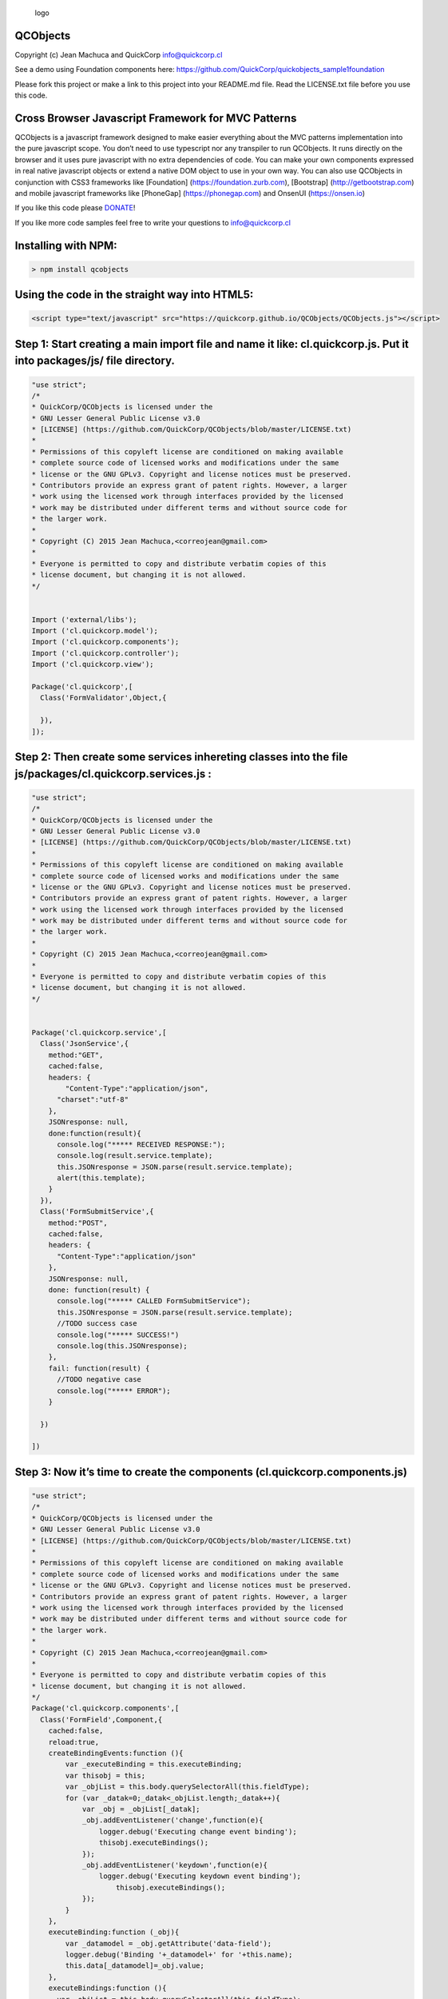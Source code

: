 .. figure:: qcobjects_01.png
   :alt: logo

   logo

QCObjects
=========

Copyright (c) Jean Machuca and QuickCorp info@quickcorp.cl

See a demo using Foundation components here:
https://github.com/QuickCorp/quickobjects_sample1foundation

Please fork this project or make a link to this project into your
README.md file. Read the LICENSE.txt file before you use this code.

Cross Browser Javascript Framework for MVC Patterns
===================================================

QCObjects is a javascript framework designed to make easier everything
about the MVC patterns implementation into the pure javascript scope.
You don’t need to use typescript nor any transpiler to run QCObjects. It
runs directly on the browser and it uses pure javascript with no extra
dependencies of code. You can make your own components expressed in real
native javascript objects or extend a native DOM object to use in your
own way. You can also use QCObjects in conjunction with CSS3 frameworks
like [Foundation] (https://foundation.zurb.com), [Bootstrap]
(http://getbootstrap.com) and mobile javascript frameworks like
[PhoneGap] (https://phonegap.com) and OnsenUI (https://onsen.io)

If you like this code please
`DONATE <https://www.paypal.com/cgi-bin/webscr?cmd=_s-xclick&hosted_button_id=UUTDBUQHCS4PU&source=url>`__!

If you like more code samples feel free to write your questions to
info@quickcorp.cl

Installing with NPM:
====================

.. code:: shell

    > npm install qcobjects

Using the code in the straight way into HTML5:
==============================================

.. code:: html

    <script type="text/javascript" src="https://quickcorp.github.io/QCObjects/QCObjects.js"></script>

Step 1: Start creating a main import file and name it like: cl.quickcorp.js. Put it into packages/js/ file directory.
=====================================================================================================================

.. code:: javascript

    "use strict";
    /*
    * QuickCorp/QCObjects is licensed under the
    * GNU Lesser General Public License v3.0
    * [LICENSE] (https://github.com/QuickCorp/QCObjects/blob/master/LICENSE.txt)
    *
    * Permissions of this copyleft license are conditioned on making available
    * complete source code of licensed works and modifications under the same
    * license or the GNU GPLv3. Copyright and license notices must be preserved.
    * Contributors provide an express grant of patent rights. However, a larger
    * work using the licensed work through interfaces provided by the licensed
    * work may be distributed under different terms and without source code for
    * the larger work.
    *
    * Copyright (C) 2015 Jean Machuca,<correojean@gmail.com>
    *
    * Everyone is permitted to copy and distribute verbatim copies of this
    * license document, but changing it is not allowed.
    */


    Import ('external/libs');
    Import ('cl.quickcorp.model');
    Import ('cl.quickcorp.components');
    Import ('cl.quickcorp.controller');
    Import ('cl.quickcorp.view');

    Package('cl.quickcorp',[
      Class('FormValidator',Object,{

      }),
    ]);

Step 2: Then create some services inhereting classes into the file js/packages/cl.quickcorp.services.js :
=========================================================================================================

.. code:: javascript

    "use strict";
    /*
    * QuickCorp/QCObjects is licensed under the
    * GNU Lesser General Public License v3.0
    * [LICENSE] (https://github.com/QuickCorp/QCObjects/blob/master/LICENSE.txt)
    *
    * Permissions of this copyleft license are conditioned on making available
    * complete source code of licensed works and modifications under the same
    * license or the GNU GPLv3. Copyright and license notices must be preserved.
    * Contributors provide an express grant of patent rights. However, a larger
    * work using the licensed work through interfaces provided by the licensed
    * work may be distributed under different terms and without source code for
    * the larger work.
    *
    * Copyright (C) 2015 Jean Machuca,<correojean@gmail.com>
    *
    * Everyone is permitted to copy and distribute verbatim copies of this
    * license document, but changing it is not allowed.
    */


    Package('cl.quickcorp.service',[
      Class('JsonService',{
        method:"GET",
        cached:false,
        headers: {
            "Content-Type":"application/json",
          "charset":"utf-8"
        },
        JSONresponse: null,
        done:function(result){
          console.log("***** RECEIVED RESPONSE:");
          console.log(result.service.template);
          this.JSONresponse = JSON.parse(result.service.template);
          alert(this.template);
        }
      }),
      Class('FormSubmitService',{
        method:"POST",
        cached:false,
        headers: {
          "Content-Type":"application/json"
        },
        JSONresponse: null,
        done: function(result) {
          console.log("***** CALLED FormSubmitService");
          this.JSONresponse = JSON.parse(result.service.template);
          //TODO success case
          console.log("***** SUCCESS!")
          console.log(this.JSONresponse);
        },
        fail: function(result) {
          //TODO negative case
          console.log("***** ERROR");
        }

      })

    ])

Step 3: Now it’s time to create the components (cl.quickcorp.components.js)
===========================================================================

.. code:: javascript

    "use strict";
    /*
    * QuickCorp/QCObjects is licensed under the
    * GNU Lesser General Public License v3.0
    * [LICENSE] (https://github.com/QuickCorp/QCObjects/blob/master/LICENSE.txt)
    *
    * Permissions of this copyleft license are conditioned on making available
    * complete source code of licensed works and modifications under the same
    * license or the GNU GPLv3. Copyright and license notices must be preserved.
    * Contributors provide an express grant of patent rights. However, a larger
    * work using the licensed work through interfaces provided by the licensed
    * work may be distributed under different terms and without source code for
    * the larger work.
    *
    * Copyright (C) 2015 Jean Machuca,<correojean@gmail.com>
    *
    * Everyone is permitted to copy and distribute verbatim copies of this
    * license document, but changing it is not allowed.
    */
    Package('cl.quickcorp.components',[
      Class('FormField',Component,{
        cached:false,
        reload:true,
        createBindingEvents:function (){
            var _executeBinding = this.executeBinding;
            var thisobj = this;
            var _objList = this.body.querySelectorAll(this.fieldType);
            for (var _datak=0;_datak<_objList.length;_datak++){
                var _obj = _objList[_datak];
                _obj.addEventListener('change',function(e){
                    logger.debug('Executing change event binding');
                    thisobj.executeBindings();
                });
                _obj.addEventListener('keydown',function(e){
                    logger.debug('Executing keydown event binding');
                        thisobj.executeBindings();
                });
            }
        },
        executeBinding:function (_obj){
            var _datamodel = _obj.getAttribute('data-field');
            logger.debug('Binding '+_datamodel+' for '+this.name);
            this.data[_datamodel]=_obj.value;
        },
        executeBindings:function (){
          var _objList = this.body.querySelectorAll(this.fieldType);
            for (var _datak=0;_datak<_objList.length;_datak++){
                var _obj = _objList[_datak];
                var _datamodel = _obj.getAttribute('data-field');
            logger.debug('Binding '+_datamodel+' for '+this.name);
                this.data[_datamodel]=_obj.value;
            }
        },
        done:function (){
          var thisobj = this;
          thisobj.executeBindings();
            thisobj.createBindingEvents();
          logger.debug('Field loaded: '+thisobj.fieldType+'[name='+thisobj.name+']');
        }
      }),
      Class('ButtonField',FormField,{
        fieldType:'button'
      }),
      Class('InputField',FormField,{
        fieldType:'input'
      }),
      Class('TextField',FormField,{
        fieldType:'textarea'
      }),
      Class('EmailField',FormField,{
        fieldType:'input'
      })
    ]);

Step 4: Once you have done the above components declaration, you will now want to code your controllers (cl.quickcorp.controller.js)
====================================================================================================================================

.. code:: javascript

    "use strict";
    /*
    * QuickCorp/QCObjects is licensed under the
    * GNU Lesser General Public License v3.0
    * [LICENSE] (https://github.com/QuickCorp/QCObjects/blob/master/LICENSE.txt)
    *
    * Permissions of this copyleft license are conditioned on making available
    * complete source code of licensed works and modifications under the same
    * license or the GNU GPLv3. Copyright and license notices must be preserved.
    * Contributors provide an express grant of patent rights. However, a larger
    * work using the licensed work through interfaces provided by the licensed
    * work may be distributed under different terms and without source code for
    * the larger work.
    *
    * Copyright (C) 2015 Jean Machuca,<correojean@gmail.com>
    *
    * Everyone is permitted to copy and distribute verbatim copies of this
    * license document, but changing it is not allowed.
    */
    "use strict";
    Package('cl.quickcorp.controller',[
        Class('MainController',Object,{
            _new_:function (){
                //TODO: Implement
                logger.debug('MainController Element Initialized');
            }
        }),
        Class('MyAccountController',Object,{
            component: null,
            done:function (){
                var controller = this;



                logger.debug('MyAccountController Element Initialized');
                this.component.body.setAttribute('loaded',true);

            },
            _new_:function (o){
                //TODO: Implement
                this.component = o.component;

            }
        }),
    ]);

# Step 5: To use into the HTML5 code you only need to do some settings
between

.. raw:: html

   <script> tags:

   ```html
   <script>
   CONFIG.set('relativeImportPath','js/packages/');
   CONFIG.set('componentsBasePath','templates/components/');
   CONFIG.set('delayForReady',1); // delay to wait before executing the first ready event, it includes imports
   CONFIG.set('preserveComponentBodyTag',false); // don't use <componentBody></componentBody> tag

   Import('cl.quickcorp'); # this will import your main file: cl.quickcorp.js into js/packages/ file path
   </script>

\``\`

Demo example: The simpliest demo example:
=========================================

.. code:: html

    <!DOCTYPE html>
    <html>
        <head>
            <title>Demo</title>
            <script type="text/javascript" src="QCObjects.js"></script>
            <script type="text/javascript">
                var canvas1,canvas2,canvas3,container;
            CONFIG.set('relativeImportPath','src/');

                /**
                 * Main import sentence.
                 */
                Import('cl.quickcorp',function (){

                    /**
                     * Super Container MyOwnBody
                     */
                    Class('MyOwnBody',HTMLBodyElement,{
                        customAttr:'custom',
                        body:document.body  // breakes default body element and replace with them
                    });

                    /**
                     * Another custom class definition
                     */
                    Class('MyContainer',HTMLElement,{
                        width:400,
                        height:400,
                        customAttr:'custom attr container'
                    });


                    /**
                     * Another custom class definition
                     */
                    Class('canvas',HTMLCanvasElement,{
                        customAttr:'custom'
                    });

                    /**
                     * Another custom class definition
                     */
                    Class('MyCanvas2',HTMLCanvasElement,{});

                    body = New(MyOwnBody); // binds to body
                    body.css({backgroundColor:'#ccc'});

                    container = document.getElementsByTagName('container')[0].Cast(MyContainer); // cast any javascript dom object to QC_Object class
                    container.css({backgroundColor:'red'}); // access binding in two directions to dom objects

                    /**
                     * Instance a new custom canvas
                     */
                    canvas1 = New(canvas,{
                width:100,
                height:100,
              });
                    canvas2 = New(canvas,{
                width:200,
                        height:100,
              });
                    canvas3 = New(canvas,{
                width:300,
                        height:50,
              });

                    canvas1.css({backgroundColor:'#000000'}); // like jquery and another style access
              canvas1.body.style.backgroundColor='#000000'; // standard javascript style access
                    canvas2.body.style.backgroundColor='#0044AA'; // standard javascript style access
                    canvas3.body.style.backgroundColor='green'; // standard javascript style access

                    canvas1.append(); //append canvas1 to body
                    canvas2.attachIn('container'); // attach or append to specific tag containers
                    container.append(canvas3); // append canvas3 to custom tag binding

    //              canvas1.body.remove(); // remove canvas1 from dom
                    body.append(canvas3); // append canvas3 to body

              // using components
              var c1 = New(Component,{'templateURI':'templatesample.html',cached:false});
              document.body.append(c1); // appends the c1 to the body


                });

            </script>
        </head>
        <body>
            <container id="contentLoader" ></container>
        </body>
    </html>
